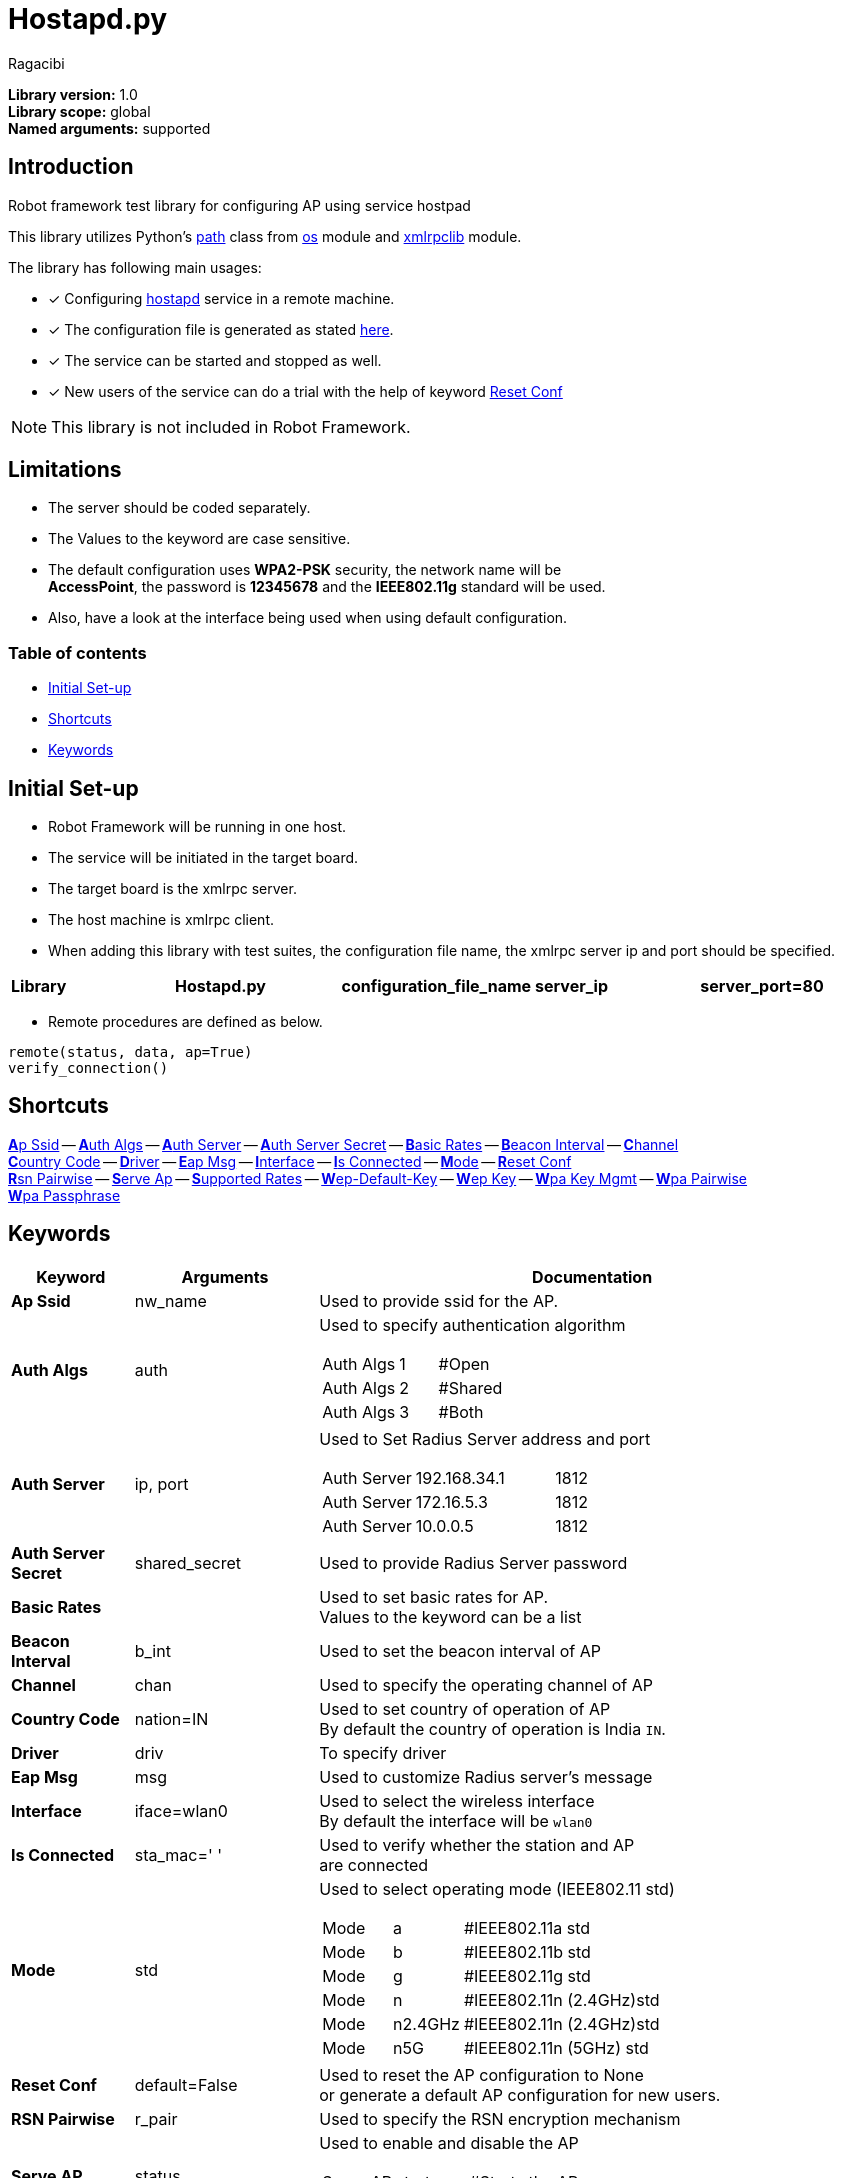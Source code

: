 = Hostapd.py
:author: Ragacibi
:data-uri:
:fonts:
:link-css:font-awesome.min.css

*Library version:*	1.0 +
*Library scope:*	global +
*Named arguments:*	supported +

== Introduction

Robot framework test library for configuring AP using service hostpad

This library utilizes Python's  https://docs.python.org/2/library/os.path.html[path] class from https://docs.python.org/2/library/os.html[os] module and https://docs.python.org/2/library/xmlrpclib.html[xmlrpclib] module.

The library has following main usages:

* [*] Configuring http://w1.fi/hostapd/[hostapd] service in a remote machine.
* [*] The configuration file is generated as stated https://w1.fi/cgit/hostap/plain/hostapd/hostapd.conf[here].
* [*] The service can be started and stopped as well.
* [*] New users of the service can do a trial with the help of keyword <<reset-conf,Reset Conf>>

[NOTE]
This library is not included in Robot Framework.

== Limitations

* The server should be coded separately.
* The Values to the keyword are case sensitive.
* The default configuration uses *WPA2-PSK* security, the network name will be +
*AccessPoint*, the password is *12345678* and the *IEEE802.11g* standard will be used.
* Also, have a look at the interface being used when using default configuration.


=== Table of contents

* <<initial-set-up,Initial Set-up>>
* <<shortcuts,Shortcuts>>
* <<keywords,Keywords>>

[[initial-set-up]]
== Initial Set-up

* Robot Framework will be running in one host.
* The service will be initiated in the target board.
* The target board is the xmlrpc server.
* The host machine is xmlrpc client.
* When adding this library with test suites, the configuration file name, the xmlrpc server ip and port should be specified.

|===
| *Library* | *Hostapd.py* | *configuration_file_name* | *server_ip* | *server_port=80*
|===

*  Remote procedures are defined as below.
----
remote(status, data, ap=True)
verify_connection()
----
[[shortcuts]]
== Shortcuts

<<ap-ssid,**A**p Ssid>> --
<<auth-algs,**A**uth Algs>> --
<<auth-server,**A**uth Server>> --
<<auth-server-secret,**A**uth Server Secret>> --
<<basic-rates,**B**asic Rates>> --
<<beacon-interval,**B**eacon Interval>> --
<<channel,**C**hannel>> +
<<country-code,**C**ountry Code>> --
<<driver,**D**river>> --
<<eap-msg, **E**ap Msg>> --
<<interface,**I**nterface>> --
<<is-connected,**I**s Connected>> --
<<mode,**M**ode>> --
<<reset-conf,**R**eset Conf>> +
<<rsn-pairwise,**R**sn Pairwise>> --
<<serve-ap,**S**erve Ap>> --
<<supported-rates,**S**upported Rates>> --
<<wep-default-key,**W**ep-Default-Key>> --
<<wep-key,**W**ep Key>> --
<<wpa-key-mgmt,**W**pa Key Mgmt>> --
<<wpa-pairwise, **W**pa Pairwise>> +
<<wpa-passphrase, **W**pa Passphrase>>

[[keywords]]
== Keywords
[options="header",cols="2,3,9a"]
|===
| Keyword
| Arguments
| Documentation

|[[ap-ssid]]
*Ap Ssid*
| nw_name
| Used to provide ssid for the AP.

|[[auth-algs]]
*Auth Algs*
| auth
| Used to specify authentication algorithm

[cols="2,1,2"]
!===
! Auth Algs ! 1 ! #Open
! Auth Algs ! 2 ! #Shared
! Auth Algs ! 3 ! #Both
!===


|[[auth-server]]
*Auth Server*
| ip, port
| Used to Set Radius Server address and port

[cols="2,3,1"]
!===
! Auth Server ! 192.168.34.1 ! 1812
! Auth Server ! 172.16.5.3   ! 1812
! Auth Server ! 10.0.0.5     ! 1812
!===

|[[auth-server-secret]]
*Auth Server Secret*
| shared_secret
| Used to provide Radius Server password

|[[basic-rates]]
*Basic Rates*
|
|Used to set basic rates for AP. +
Values to the keyword can be a list

|[[beacon-interval]]
*Beacon Interval*
| b_int
| Used to set the beacon interval of AP

|[[channel]]
*Channel*
| chan
| Used to specify the operating channel of AP

|[[country-code]]
*Country Code*
| nation=IN
| Used to set country of operation of AP +
By default the country of operation is India `IN`.

|[[driver]]
*Driver*
| driv
| To specify driver

|[[eap-msg]]
*Eap Msg*
| msg
| Used to customize Radius server's message

|[[interface]]
*Interface*
| iface=wlan0
| Used to select the wireless interface +
By default the interface will be `wlan0`

|[[is-connected]]
*Is Connected*
| sta_mac=' '
| Used to verify whether the station and AP +
are connected

|[[mode]]
*Mode*
| std
| Used to select operating mode (IEEE802.11 std)

[cols="1,1,3"]
!===
! Mode ! a       ! #IEEE802.11a std
! Mode ! b 	 ! #IEEE802.11b std
! Mode ! g 	 ! #IEEE802.11g std
! Mode ! n 	 ! #IEEE802.11n (2.4GHz)std
! Mode ! n2.4GHz ! #IEEE802.11n (2.4GHz)std
! Mode ! n5G	 ! #IEEE802.11n (5GHz) std
!===


|[[reset-conf]]
*Reset Conf*
| default=False
| Used to reset the AP configuration to None +
or generate a default AP configuration for new users.

|[[rsn-pairwise]]
*RSN Pairwise*
| r_pair
| Used to specify the RSN encryption mechanism

|[[serve-ap]]
*Serve AP*
| status
| Used to enable and disable the AP

[cols="1,1,3"]
!===
! Serve AP ! start ! #Starts the AP
! Serve AP ! stop  ! #Stops the AP
!===

|[[supported-rates]]
*Supported Rates*
| *sr
| Used to set supported rates for AP

[cols="3,1,1,1,1"]
!===
! Supported Rates ! 10 ! 20 ! 55 ! 110 !
!===

|[[wep-default-key]]
*Wep Default Key*
| w_def=0
| Used to select the default key for WEP encryption

|[[wep-key]]
*Wep Key*
| key,key_no=0
| Used to set WEP keys +
Can set from 0 - 3 wep keys

|[[wpa-key-mgmt]]
*Wpa Key Mgmt*
| wpa_key=WPA2-PSK
| Used to select the WPA security +
By default, the security will be WPA2-PSK

|[[wpa-pairwise]]
*Wpa Pairwise*
| *w_pair
| Used to specify the WPA encryption mechanism

|[[wpa-passphrase]]
*Wpa Passphrase*
| wpa_pass
| Used to set the password when any one of WPA mechanism is used.

|===